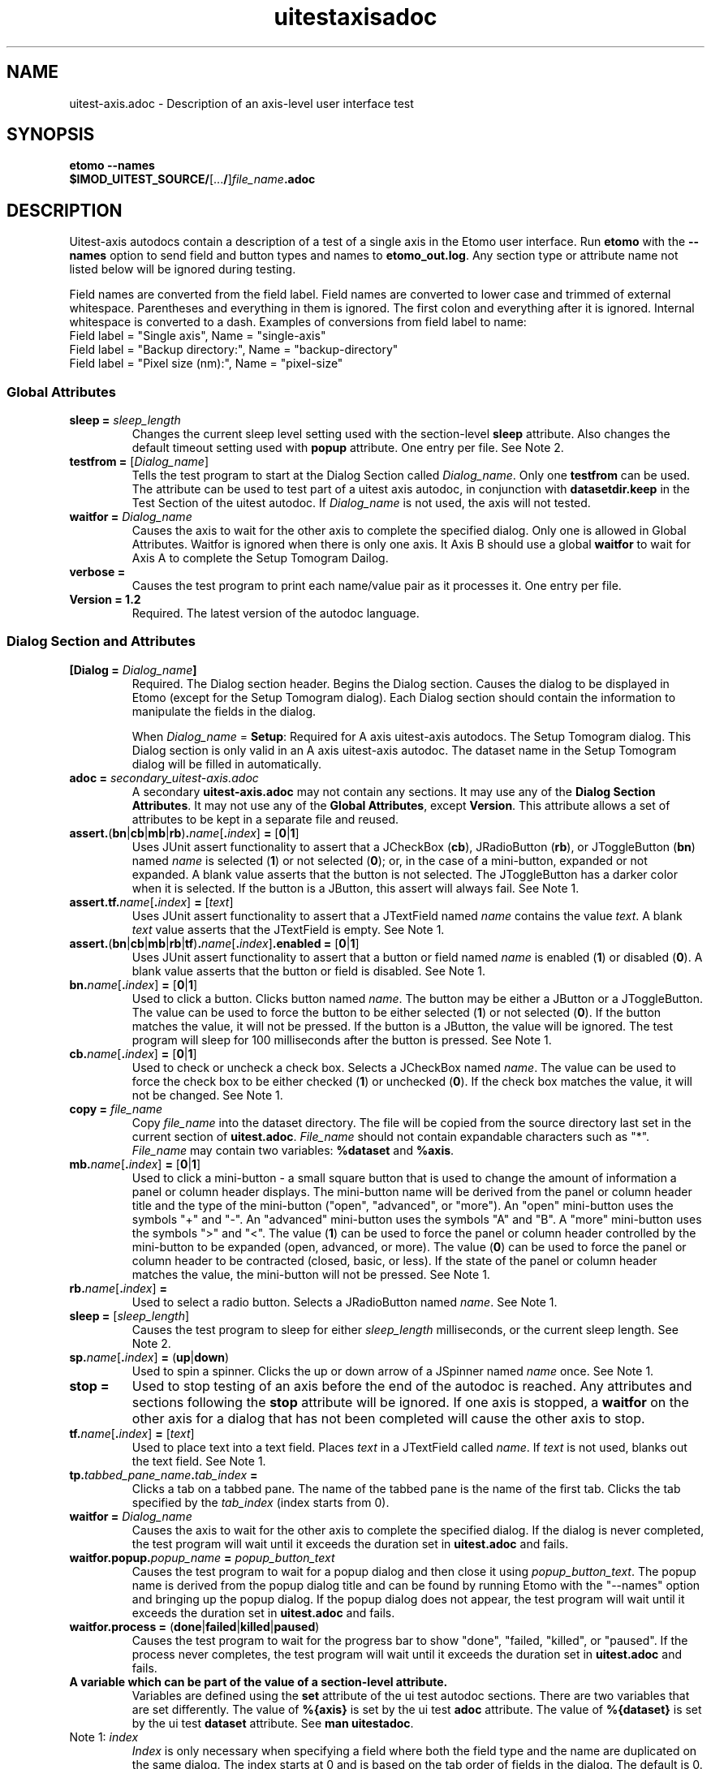 .TH uitestaxisadoc 1 2.7 BL3DEMC
.na
.nh

.SH NAME
uitest-axis.adoc \- Description of an axis-level user interface test

.SH SYNOPSIS
.nf
.B etomo --names
.B $IMOD_UITEST_SOURCE/\fR[...\fB/\fR]\fIfile_name\fB.adoc\fR
.fi

.SH DESCRIPTION
Uitest-axis autodocs contain a description of a test of a single axis in the Etomo user
interface.  Run \fBetomo\fR with the \fB--names\fR option to send field and button types and names
to \fBetomo_out.log\fR.
Any section type or attribute name not listed below will be ignored during testing.

Field names are converted from the field label.
Field names are converted to lower case and trimmed of external whitespace.
Parentheses and everything in them is ignored.  The first colon and everything after it is ignored.
Internal whitespace is converted to a dash.  Examples of conversions from field label to name:
.nf
Field label = "Single axis", Name = "single-axis"
Field label = "Backup directory:", Name = "backup-directory"
Field label = "Pixel size (nm):", Name = "pixel-size"
.fi

.SS Global Attributes

.TP
.B sleep = \fIsleep_length
Changes the current sleep level setting used with the section-level \fBsleep\fR attribute.
Also changes the default timeout setting used with \fBpopup\fR attribute.
One entry per file.  See Note 2.

.TP
.B testfrom = \fR[\fIDialog_name\fR]
Tells the test program to start at the Dialog Section called \fIDialog_name\fR.
Only one \fBtestfrom\fR can be used.
The attribute can be used to test part of a uitest axis autodoc,
in conjunction with \fBdatasetdir.keep\fR in the Test Section of the uitest autodoc.
If \fIDialog_name\fR is not used, the axis will not tested.

.TP
.B waitfor = \fIDialog_name
Causes the axis to wait for the other axis to complete the specified dialog.
Only one is allowed in Global Attributes.  Waitfor is ignored when there is only
one axis.  It Axis B should use a global \fBwaitfor\fR to wait for Axis A to
complete the Setup Tomogram Dailog.

.TP
.B verbose =
Causes the test program to print each name/value pair as it processes it.
One entry per file.

.TP
.B Version = 1.2
Required.  The latest version of the autodoc language.

.SS Dialog Section and Attributes

.TP
.B [Dialog = \fIDialog_name\fB]\fR
Required.  The Dialog section header.  Begins the Dialog section.
Causes the dialog to be displayed in Etomo (except for the
Setup Tomogram dialog).  Each Dialog section should contain the information to manipulate the
fields in the dialog.

When \fIDialog_name\fR = \fBSetup\fR:  Required for A axis uitest-axis autodocs.
The Setup Tomogram dialog.  This Dialog section is only valid in an A axis uitest-axis autodoc.
The dataset name in the Setup Tomogram dialog will be filled in automatically.

.TP
.B adoc = \fIsecondary_uitest-axis.adoc
A secondary \fBuitest-axis.adoc\fR may not contain any sections.
It may use any of the \fBDialog Section Attributes\fR.
It may not use any of the \fBGlobal Attributes\fR, except \fBVersion\fR.
This attribute allows a set of attributes to be kept in a separate file and reused.

.TP
.B assert.\fR(\fBbn\fR|\fBcb\fR|\fBmb\fR|\fBrb\fR)\fB.\fIname\fR[\fB.\fIindex\fR]\fB = \fR[\fB0\fR|\fB1\fR]
Uses JUnit assert functionality to assert that a JCheckBox (\fBcb\fR), JRadioButton (\fBrb\fR), or JToggleButton
(\fBbn\fR) named \fIname\fR is selected (\fB1\fR) or not selected (\fB0\fR);
or, in the case of a mini-button, expanded or not expanded.
A blank value asserts that the button is not selected.  The JToggleButton has a darker color when
it is selected.  If the button is a JButton, this assert will always fail.
See Note 1.

.TP
.B assert.tf.\fIname\fR[\fB.\fIindex\fR]\fB = \fR[\fItext\fR]
Uses JUnit assert functionality to assert that a JTextField named \fIname\fR
contains the value
\fItext\fR.  A blank \fItext\fR value asserts that the JTextField is empty.
See Note 1.

.TP
.B assert.\fR(\fBbn\fR|\fBcb\fR|\fBmb\fR|\fBrb\fR|\fBtf\fR)\fB.\fIname\fR[\fB.\fIindex\fR]\fB.enabled = \fR[\fB0\fR|\fB1\fR]
Uses JUnit assert functionality to assert that a button or field named \fIname\fR is
enabled (\fB1\fR) or disabled (\fB0\fR).
A blank value asserts that the button or field is disabled.
See Note 1.

.TP
.B bn.\fIname\fR[\fB.\fIindex\fR]\fB = \fR[\fB0\fR|\fB1\fR]
Used to click a button.  Clicks button named \fIname\fR.  The button may be
either a JButton or a JToggleButton.
The value can be used to force the button to be either selected (\fB1\fR)
or not selected (\fB0\fR).  If the button matches the value, it will not be
pressed.  If the button is a JButton, the value will be ignored.
The test program will sleep for 100 milliseconds after the button is pressed.
See Note 1.

.TP
.B cb.\fIname\fR[\fB.\fIindex\fR]\fB = \fR[\fB0\fR|\fB1\fR]
Used to check or uncheck a check box.  Selects a JCheckBox named \fIname\fR.
The value can be used to force the check box to be either checked (\fB1\fR)
or unchecked (\fB0\fR).  If the check box matches the value, it will not be
changed.
See Note 1.

.TP
.B copy = \fIfile_name
Copy \fIfile_name\fR into the dataset directory.  The file will be copied from
the source directory last set in the current section of \fBuitest.adoc\fR.
\fIFile_name\fR should not contain expandable characters such as "*".
\fIFile_name\fR may contain two variables:  \fB%dataset\fR and \fB%axis\fR.

.TP
.B mb.\fIname\fR[\fB.\fIindex\fR]\fB = \fR[\fB0\fR|\fB1\fR]
Used to click a mini-button - a small square button that
is used to change the amount of information a panel or column header displays.
The mini-button name will be derived from the panel or column
header title and the type of the mini-button ("open", "advanced", or "more").
An "open" mini-button uses the symbols "+" and "-".
An "advanced" mini-button uses the symbols "A" and "B".
A "more" mini-button uses the symbols ">" and "<".
The value (\fB1\fR) can be used to force the panel or column header controlled
by the mini-button to be expanded (open, advanced, or more).
The value (\fB0\fR) can be used to force the panel or column header to be contracted
(closed, basic, or less).
If the state of the panel or column header matches the value, the mini-button will not
be pressed.
See Note 1.

.TP
.B rb.\fIname\fR[\fB.\fIindex\fR]\fB =
Used to select a radio button.  Selects a JRadioButton named \fIname\fR.
See Note 1.

.TP
.B sleep = \fR[\fIsleep_length\fR]
Causes the test program to sleep for either \fIsleep_length\fR milliseconds, or the current
sleep length.  See Note 2.

.TP
.B sp.\fIname\fR[\fB.\fIindex\fR]\fB = \fR(\fBup\fR|\fBdown\fR)
Used to spin a spinner.  Clicks the up or down arrow of a JSpinner named \fIname\fR once.
See Note 1.

.TP
.B stop =
Used to stop testing of an axis before the end of the autodoc is reached.
Any attributes and sections following the \fBstop\fR attribute will be ignored.
If one axis is stopped, a \fBwaitfor\fR on the other axis for a dialog
that has not been completed will cause the other axis to stop.

.TP
.B tf.\fIname\fR[\fB.\fIindex\fR]\fB = \fR[\fItext\fR]
Used to place text into a text field.  Places \fItext\fR in a JTextField called
\fIname\fR.  If \fItext\fR is not used, blanks out the text field.
See Note 1.

.TP
.B tp.\fItabbed_pane_name\fB.\fItab_index\fB = 
Clicks a tab on a tabbed pane.  The name of the tabbed pane is the name of the
first tab.  Clicks the tab specified by the \fItab_index\fR (index starts from
0).

.TP
.B waitfor = \fIDialog_name
Causes the axis to wait for the other axis to complete the specified dialog.
If the dialog is never completed, the test program will wait until it exceeds
the duration set in \fBuitest.adoc\fR and fails.

.TP
.B waitfor.popup.\fIpopup_name\fB = \fIpopup_button_text
Causes the test program to wait for a popup dialog and then close it using \fIpopup_button_text\fR.
The popup name is derived from the popup dialog title and can be found by running Etomo with
the "--names" option and bringing up the popup dialog.
If the popup dialog does not appear, the test program will wait until it exceeds
the duration set in \fBuitest.adoc\fR and fails.

.TP
.B waitfor.process = \fR(\fBdone\fR|\fBfailed\fR|\fBkilled\fR|\fBpaused\fR)
Causes the test program to wait for the progress bar to show "done", "failed,
"killed", or "paused".  If the
process never completes, the test program will wait until it exceeds
the duration set in \fBuitest.adoc\fR and fails.

.TP
.B%{\fIvariable_name\fB}
A variable which can be part of the value of a section-level attribute.
Variables are defined using the \fBset\fR attribute of the ui test autodoc sections.
There are two variables that are set differently.
The value of \fB%{axis}\fR is set by the ui test \fBadoc\fR attribute.
The value of \fB%{dataset}\fR is set by the ui test \fBdataset\fR attribute.
See \fBman uitestadoc\fR.

.TP
Note 1: \fIindex
\fIIndex\fR is only necessary when specifying a field where both the field type and the name are
duplicated on the same dialog.  The index starts at 0 and is based on the tab order of
fields in the dialog.  The default is 0.

.TP
Note 2: \fIsleep_length
The  \fIsleep_length\fR refers to
the number of milliseconds to sleep.
It is used with the section-level \fBsleep\fR attribute.
It defaults (in order) to the global-level \fBsleep\fR attribute,
the global-level \fBsleep\fR attribute in \fBuitest.adoc\fR,
or 1000 milliseconds.

.SH AUTHOR
Written by Sue Held.

.SH COPYRIGHT
Copyright @ 2005 Boulder Laboratory for 3-Dimensional Electron Microscopy of
Cells (BL3DEM), University of Colorado.

.SH SEE ALSO
.B uitestadoc\fR(1), \fBpip\fR(1) \- Option Specifications in an Autodoc File.


